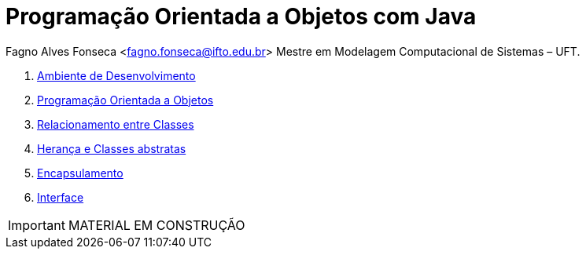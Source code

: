 :icons: font
:allow-uri-read:
//caminho padrão para imagens
:imagesdir: images
:numbered:
:figure-caption: Figura
:doctype: book

//gera apresentacao
//pode se baixar os arquivos e add no diretório
:revealjsdir: https://cdnjs.cloudflare.com/ajax/libs/reveal.js/3.8.0

//Estilo do Sumário
:toc2: 
//após os : insere o texto que deseja ser visível
:toc-title: Sumário
:figure-caption: Figura
//numerar titulos
:numbered:
:source-highlighter: highlightjs
:icons: font
:chapter-label:
:doctype: book
:lang: pt-BR
//3+| mesclar linha tabela

ifdef::env-github[:outfilesuffix: .adoc]

ifdef::env-github,env-browser[]
// Exibe ícones para os blocos como NOTE e IMPORTANT no GitHub
:caution-caption: :fire:
:important-caption: :exclamation:
:note-caption: :paperclip:
:tip-caption: :bulb:
:warning-caption: :warning:
endif::[]

= Programação Orientada a Objetos com Java

Fagno Alves Fonseca <fagno.fonseca@ifto.edu.br>
Mestre em Modelagem Computacional de Sistemas – UFT.

1. link:ambiente-desenvolvimento/[Ambiente de Desenvolvimento]
1. link:introducao/[Programação Orientada a Objetos]
1. link:spring/[Relacionamento entre Classes]
1. link:jpa/[Herança e Classes abstratas]
1. link:validacao/[Encapsulamento]
1. link:security/[Interface]

IMPORTANT: MATERIAL EM CONSTRUÇÃO
